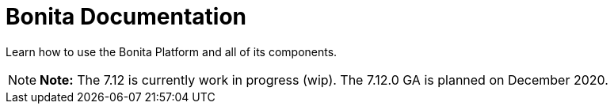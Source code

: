 = Bonita Documentation

Learn how to use the Bonita Platform and all of its components.

NOTE: *Note:* The 7.12 is currently work in progress (wip).
The 7.12.0 GA is planned on December 2020.

